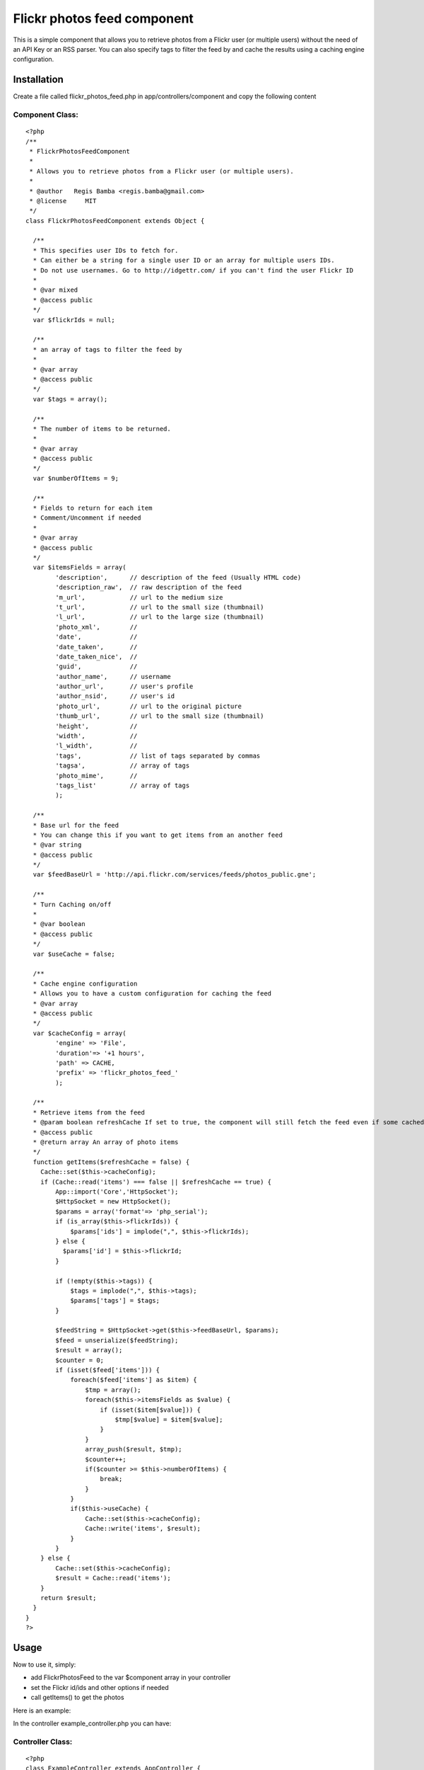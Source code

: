 Flickr photos feed component
============================

This is a simple component that allows you to retrieve photos from a
Flickr user (or multiple users) without the need of an API Key or an
RSS parser. You can also specify tags to filter the feed by and cache
the results using a caching engine configuration.


Installation
~~~~~~~~~~~~
Create a file called flickr_photos_feed.php in
app/controllers/component and copy the following content

Component Class:
````````````````

::

    <?php 
    /**
     * FlickrPhotosFeedComponent
     *
     * Allows you to retrieve photos from a Flickr user (or multiple users).
     *
     * @author   Regis Bamba <regis.bamba@gmail.com>
     * @license     MIT 
     */ 
    class FlickrPhotosFeedComponent extends Object {
    
      /**
      * This specifies user IDs to fetch for.  
      * Can either be a string for a single user ID or an array for multiple users IDs.
      * Do not use usernames. Go to http://idgettr.com/ if you can't find the user Flickr ID
      *     
      * @var mixed
      * @access public
      */  
      var $flickrIds = null;
      
      /**
      * an array of tags to filter the feed by  
      * 
      * @var array
      * @access public
      */
      var $tags = array();
      
      /**
      * The number of items to be returned.
      * 
      * @var array
      * @access public
      */  
      var $numberOfItems = 9;
      
      /**
      * Fields to return for each item
      * Comment/Uncomment if needed
      *    
      * @var array
      * @access public
      */  
      var $itemsFields = array(
            'description',      // description of the feed (Usually HTML code)
            'description_raw',  // raw description of the feed
            'm_url',            // url to the medium size 
            't_url',            // url to the small size (thumbnail)
            'l_url',            // url to the large size (thumbnail)
            'photo_xml',        // 
            'date',             // 
            'date_taken',       //  
            'date_taken_nice',  // 
            'guid',             // 
            'author_name',      // username
            'author_url',       // user's profile
            'author_nsid',      // user's id
            'photo_url',        // url to the original picture
            'thumb_url',        // url to the small size (thumbnail)
            'height',           //
            'width',            //
            'l_width',          //
            'tags',             // list of tags separated by commas
            'tagsa',            // array of tags
            'photo_mime',       //
            'tags_list'         // array of tags 
            );
            
      /**
      * Base url for the feed
      * You can change this if you want to get items from an another feed     
      * @var string
      * @access public
      */
      var $feedBaseUrl = 'http://api.flickr.com/services/feeds/photos_public.gne';
              
      /**
      * Turn Caching on/off
      *    
      * @var boolean
      * @access public
      */
      var $useCache = false;
      
      /**
      * Cache engine configuration
      * Allows you to have a custom configuration for caching the feed   
      * @var array
      * @access public
      */                                  
      var $cacheConfig = array(  
            'engine' => 'File',  
            'duration'=> '+1 hours',  
            'path' => CACHE,  
            'prefix' => 'flickr_photos_feed_'
            );
    
      /**
      * Retrieve items from the feed  
      * @param boolean refreshCache If set to true, the component will still fetch the feed even if some cached data is present
      * @access public
      * @return array An array of photo items  
      */
      function getItems($refreshCache = false) {
        Cache::set($this->cacheConfig);
        if (Cache::read('items') === false || $refreshCache == true) {
            App::import('Core','HttpSocket');
            $HttpSocket = new HttpSocket();
            $params = array('format'=> 'php_serial');
            if (is_array($this->flickrIds)) {
                $params['ids'] = implode(",", $this->flickrIds);
            } else {
              $params['id'] = $this->flickrId; 
            }
              
            if (!empty($this->tags)) {
                $tags = implode(",", $this->tags);
                $params['tags'] = $tags; 
            }
            
            $feedString = $HttpSocket->get($this->feedBaseUrl, $params);
            $feed = unserialize($feedString);
            $result = array();
            $counter = 0;
            if (isset($feed['items'])) {
                foreach($feed['items'] as $item) {
                    $tmp = array();
                    foreach($this->itemsFields as $value) {
                        if (isset($item[$value])) {
                            $tmp[$value] = $item[$value];
                        }
                    }
                    array_push($result, $tmp);
                    $counter++;
                    if($counter >= $this->numberOfItems) {
                        break;
                    }
                }
                if($this->useCache) {
                    Cache::set($this->cacheConfig);
                    Cache::write('items', $result);
                }
            }
        } else {
            Cache::set($this->cacheConfig);
            $result = Cache::read('items');
        }
        return $result;
      }
    }
    ?>



Usage
~~~~~

Now to use it, simply:

+ add FlickrPhotosFeed to the var $component array in your controller
+ set the Flickr id/ids and other options if needed
+ call getItems() to get the photos


Here is an example:

In the controller example_controller.php you can have:

Controller Class:
`````````````````

::

    <?php 
    class ExampleController extends AppController {
      var $components = array('FlickrPhotosFeed');
      
      function MyAction() {
        $this->FlickrPhotosFeed->flickrIds = '34895824@N04';    // can also be an array
        // ...
        // ...
        // you can also set other options here
        // ...
        // ...
        $lastFlickrPhotos =  $this->FlickrPhotosFeed->getItems();
        $this->set('lastFlickrPhotos',$lastFlickrPhotos);
      }
      
    }
    ?>


And in the view my_action.ctp you can have:

View Template:
``````````````

::

    
    <h2>My Flickr Feed</h2>
    <?php foreach($lastFlickrPhotos as $photo) : ?>
      <img src="<?= $photo['t_url'] ?>" />        
    <?php endforeach; ?>

And that's it!! Good luck!


.. author:: regis
.. categories:: articles, components
.. tags:: feed,component,photo,flickr,Components

